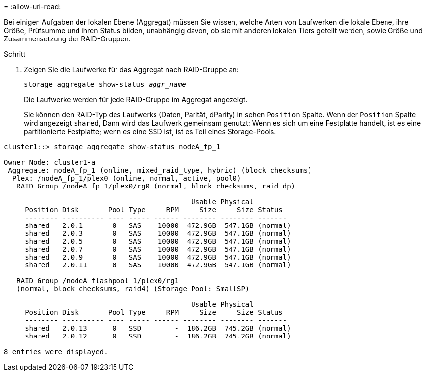 = 
:allow-uri-read: 


[role="lead"]
Bei einigen Aufgaben der lokalen Ebene (Aggregat) müssen Sie wissen, welche Arten von Laufwerken die lokale Ebene, ihre Größe, Prüfsumme und ihren Status bilden, unabhängig davon, ob sie mit anderen lokalen Tiers geteilt werden, sowie Größe und Zusammensetzung der RAID-Gruppen.

.Schritt
. Zeigen Sie die Laufwerke für das Aggregat nach RAID-Gruppe an:
+
`storage aggregate show-status _aggr_name_`

+
Die Laufwerke werden für jede RAID-Gruppe im Aggregat angezeigt.

+
Sie können den RAID-Typ des Laufwerks (Daten, Parität, dParity) in sehen `Position` Spalte. Wenn der `Position` Spalte wird angezeigt `shared`, Dann wird das Laufwerk gemeinsam genutzt: Wenn es sich um eine Festplatte handelt, ist es eine partitionierte Festplatte; wenn es eine SSD ist, ist es Teil eines Storage-Pools.



....
cluster1::> storage aggregate show-status nodeA_fp_1

Owner Node: cluster1-a
 Aggregate: nodeA_fp_1 (online, mixed_raid_type, hybrid) (block checksums)
  Plex: /nodeA_fp_1/plex0 (online, normal, active, pool0)
   RAID Group /nodeA_fp_1/plex0/rg0 (normal, block checksums, raid_dp)

                                             Usable Physical
     Position Disk       Pool Type     RPM     Size     Size Status
     -------- ---------- ---- ----- ------ -------- -------- -------
     shared   2.0.1       0   SAS    10000  472.9GB  547.1GB (normal)
     shared   2.0.3       0   SAS    10000  472.9GB  547.1GB (normal)
     shared   2.0.5       0   SAS    10000  472.9GB  547.1GB (normal)
     shared   2.0.7       0   SAS    10000  472.9GB  547.1GB (normal)
     shared   2.0.9       0   SAS    10000  472.9GB  547.1GB (normal)
     shared   2.0.11      0   SAS    10000  472.9GB  547.1GB (normal)

   RAID Group /nodeA_flashpool_1/plex0/rg1
   (normal, block checksums, raid4) (Storage Pool: SmallSP)

                                             Usable Physical
     Position Disk       Pool Type     RPM     Size     Size Status
     -------- ---------- ---- ----- ------ -------- -------- -------
     shared   2.0.13      0   SSD        -  186.2GB  745.2GB (normal)
     shared   2.0.12      0   SSD        -  186.2GB  745.2GB (normal)

8 entries were displayed.
....